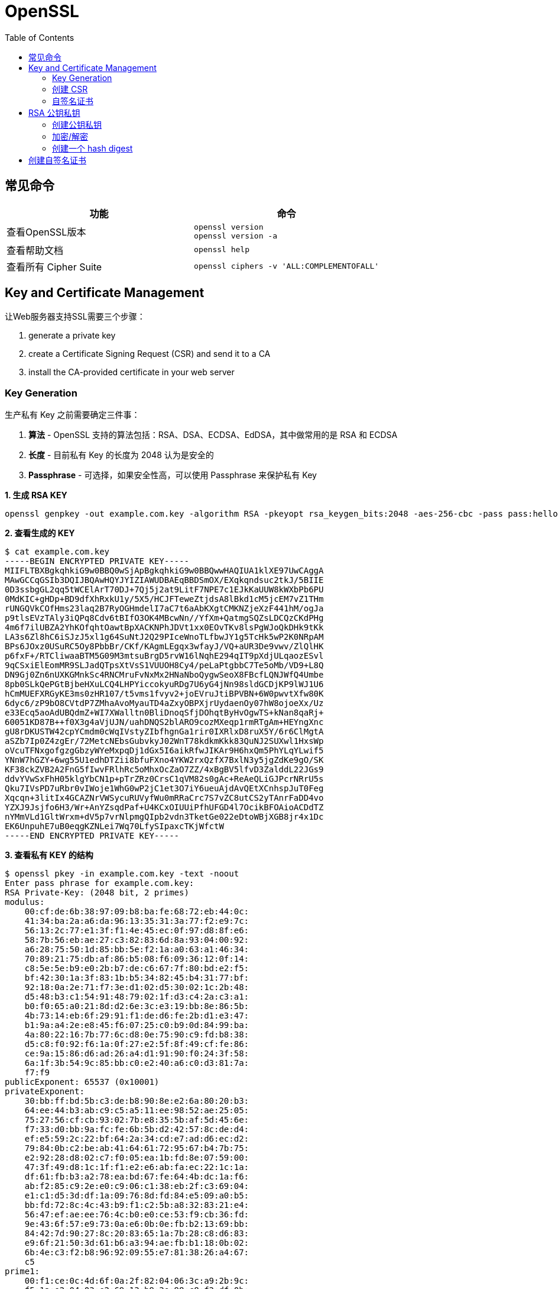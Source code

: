 = OpenSSL
:toc: manual

== 常见命令

[cols="5a,5a"]
|===
|功能 |命令 

|查看OpenSSL版本
|
----
openssl version
openssl version -a
----

|查看帮助文档
|
----
openssl help
----

|查看所有 Cipher Suite
|
----
openssl ciphers -v 'ALL:COMPLEMENTOFALL'
----

|===

== Key and Certificate Management

让Web服务器支持SSL需要三个步骤：

. generate a private key
. create a Certificate Signing Request (CSR) and send it to a CA
. install the CA-provided certificate in your web server

=== Key Generation

生产私有 Key 之前需要确定三件事：

. *算法* - OpenSSL 支持的算法包括：RSA、DSA、ECDSA、EdDSA，其中做常用的是 RSA 和 ECDSA
. *长度* - 目前私有 Key 的长度为 2048 认为是安全的
. *Passphrase* - 可选择，如果安全性高，可以使用 Passphrase 来保护私有 Key 

[source, bash]
.*1. 生成 RSA KEY*
----
openssl genpkey -out example.com.key -algorithm RSA -pkeyopt rsa_keygen_bits:2048 -aes-256-cbc -pass pass:hello
----

[source, bash]
.*2. 查看生成的 KEY*
----
$ cat example.com.key 
-----BEGIN ENCRYPTED PRIVATE KEY-----
MIIFLTBXBgkqhkiG9w0BBQ0wSjApBgkqhkiG9w0BBQwwHAQIUA1klXE97UwCAggA
MAwGCCqGSIb3DQIJBQAwHQYJYIZIAWUDBAEqBBDSmOX/EXqkqndsuc2tkJ/5BIIE
0D3ssbgGL2qq5tWCElArT70DJ+7Qj5j2at9LitF7NPE7c1EJkKaUUW8kWXbPb6PU
0MdKIC+gHDp+BD9dfXhRxkU1y/5X5/HCJFTeweZtjdsA8lBkd1cM5jcEM7vZ1THm
rUNGQVkCOfHms23laq2B7RyOGHmdelI7aC7t6aAbKXgtCMKNZjeXzF441hM/ogJa
p9tlsEVzTAly3iQPq8Cdv6tBIfO3OK4MBcwNn//YfXm+QatmgSQZsLDCQzCKdPHg
4m6f7ilUBZA2YhKOfqhtOawtBpXACKNPhJDVt1xx0EOvTKv8lsPgWJoQkDHk9tKk
LA3s6Zl8hC6iSJzJ5xl1g64SuNtJ2Q29PIceWnoTLfbwJY1g5TcHk5wP2K0NRpAM
BPs6JOxz0USuRC5Oy8PbbBr/CKf/KAgmLEgqx3wfayJ/VQ+aUR3De9vwv/ZlQlHK
p6fxF+/RTCliwaaBTM5G09M3mtsuBrgD5rvW16lNqhE294qIT9pXdjULqaozESvl
9qCSxiElEomMR9SLJadQTpsXtVsS1VUUOH8Cy4/peLaPtgbbC7Te5oMb/VD9+L8Q
DN9Gj0Zn6nUXKGMnkSc4RNCMruFvNxMx2HNaNboQygwSeoX8FBcfLQNJWfQ4Umbe
8pb0SLkQePGtBjbeHXuLCQ4LHPYiccokyuRDg7U6yG4jNn98sldGCDjKP9lWJ1U6
hCmMUEFXRGyKE3ms0zHR107/t5vms1fvyv2+joEVruJtiBPVBN+6W0pwvtXfw80K
6dyc6/zP9bO8CVtdP7ZMhaAvoMyauTD4aZxyOBPXjrUydaenOy07hW8ojoeXx/Uz
e33Ecq5aoAdUBQdmZ+WI7XWalltn0BliDnoqSfjDOhqtByHvOgwTS+kNan8qaRj+
60051KD87B++f0X3g4aVjUJN/uahDNQS2blARO9cozMXeqp1rmRTgAm+HEYngXnc
gU8rDKUSTW42cpYCmdm0cWqIVstyZIbfhgnGa1rir0IXRlxD8ruX5Y/6r6ClMgtA
aSZb7Ip0Z4zgEr/72MetcNEbsGubvkyJ02WnT78kdkmKkk83QuNJ2SUXwl1HxsWp
oVcuTFNxgofgzgGbzyWYeMxpqDj1dGx5I6aikRfwJIKAr9H6hxQm5PhYLqYLwif5
YNnW7hGZY+6wg55U1edhDTZii8bfuFXno4YKW2rxQzfX7BxlN3y5jgZdKe9gO/SK
KF38ckZVB2A2FnG5fIwvFRlhRc5oMhxOcZaO7ZZ/4xBgBV5lfvD3ZalddL22JGs9
ddvYVwSxFhH05klgYbCN1p+pTrZRz0CrsC1qVM82s0gAc+ReAeQLiGJPcrNRrU5s
Qku7IVsPD7uRbr0vIWoje1WhG0wP2jC1et3O7iY6ueuAjdAvQEtXCnhspJuT0Feg
Xqcqn+3litIx4GCAZNrVWSycuRUVyfWu0mRRaCrc7S7vZC8utCS2yTAnrFaDD4vo
YZXJ9Jsjfo6H3/Wr+AnYZsqdPaf+U4KCxOIUUiPfhUFGD4l7OcikBFOAioACDdTZ
nYMmVLd1GltWrxm+dV5p7vrNlpmgQIpb2vdn3TketGe022eDtoWBjXGB8jr4x1Dc
EK6UnpuhE7uB0eqgKZNLei7Wq70LfySIpaxcTKjWfctW
-----END ENCRYPTED PRIVATE KEY-----
----

[source, bash]
.*3. 查看私有 KEY 的结构*
----
$ openssl pkey -in example.com.key -text -noout
Enter pass phrase for example.com.key:
RSA Private-Key: (2048 bit, 2 primes)
modulus:
    00:cf:de:6b:38:97:09:b8:ba:fe:68:72:eb:44:0c:
    41:34:ba:2a:a6:da:96:13:35:31:3a:77:f2:e9:7c:
    56:13:2c:77:e1:3f:f1:4e:45:ec:0f:97:d8:8f:e6:
    58:7b:56:eb:ae:27:c3:82:83:6d:8a:93:04:00:92:
    a6:28:75:50:1d:85:bb:5e:f2:1a:a0:63:a1:46:34:
    70:89:21:75:db:af:86:b5:08:f6:09:36:12:0f:14:
    c8:5e:5e:b9:e0:2b:b7:de:c6:67:7f:80:bd:e2:f5:
    bf:42:30:1a:3f:83:1b:b5:34:82:45:b4:31:77:bf:
    92:18:0a:2e:71:f7:3e:d1:02:d5:30:02:1c:2b:48:
    d5:48:b3:c1:54:91:48:79:02:1f:d3:c4:2a:c3:a1:
    b0:f0:65:a0:21:8d:d2:6e:3c:e3:19:bb:8e:86:5b:
    4b:73:14:eb:6f:29:91:f1:de:d6:fe:2b:d1:e3:47:
    b1:9a:a4:2e:e8:45:f6:07:25:c0:b9:0d:84:99:ba:
    4a:80:22:16:7b:77:6c:d8:0e:75:90:c9:fd:b8:38:
    d5:c8:f0:92:f6:1a:0f:27:e2:5f:8f:49:cf:fe:86:
    ce:9a:15:86:d6:ad:26:a4:d1:91:90:f0:24:3f:58:
    6a:1f:3b:54:9c:85:bb:c0:e2:40:a6:c0:d3:81:7a:
    f7:f9
publicExponent: 65537 (0x10001)
privateExponent:
    30:bb:ff:bd:5b:c3:de:b8:90:8e:e2:6a:80:20:b3:
    64:ee:44:b3:ab:c9:c5:a5:11:ee:98:52:ae:25:05:
    75:27:56:cf:cb:93:02:7b:e8:35:5b:af:5d:45:6e:
    f7:33:d0:bb:9a:fc:fe:6b:5b:d2:42:57:8c:de:d4:
    ef:e5:59:2c:22:bf:64:2a:34:cd:e7:ad:d6:ec:d2:
    79:84:0b:c2:be:ab:41:64:61:72:95:67:b4:7b:75:
    e2:92:28:d8:02:c7:f0:05:ea:1b:fd:8e:07:59:00:
    47:3f:49:d8:1c:1f:f1:e2:e6:ab:fa:ec:22:1c:1a:
    df:61:fb:b3:a2:78:ea:bd:67:fe:64:4b:dc:1a:f6:
    ab:f2:85:c9:2e:e0:c9:06:c1:38:eb:2f:c3:69:04:
    e1:c1:d5:3d:df:1a:09:76:8d:fd:84:e5:09:a0:b5:
    bb:fd:72:8c:4c:43:b9:f1:c2:5b:a8:32:83:21:e4:
    56:47:ef:ae:ee:76:4c:b0:e0:ce:53:f9:cb:36:fd:
    9e:43:6f:57:e9:73:0a:e6:0b:0e:fb:b2:13:69:bb:
    84:42:7d:90:27:8c:20:83:65:1a:7b:28:c8:d6:83:
    e9:6f:21:50:3d:61:b6:a3:94:ae:fb:b1:18:0b:02:
    6b:4e:c3:f2:b8:96:92:09:55:e7:81:38:26:a4:67:
    c5
prime1:
    00:f1:ce:0c:4d:6f:0a:2f:82:04:06:3c:a9:2b:9c:
    f5:1a:e2:04:03:e2:69:13:b9:3e:98:c8:f3:df:0b:
    58:84:43:e4:01:57:48:f9:c0:28:dc:ec:17:cc:0c:
    e3:7f:4c:26:cd:7b:9a:15:93:b9:51:0b:3f:e1:2b:
    90:f2:37:65:79:f0:5a:6a:cf:b3:d5:62:c5:41:8e:
    8c:f5:94:d0:f3:f2:7d:b8:58:81:5d:c3:53:9b:18:
    67:e5:06:3d:02:6f:96:74:d7:d4:75:0e:eb:61:3c:
    ea:7e:d0:18:60:09:70:89:dd:43:9d:9a:a3:6a:32:
    c1:b5:1d:0c:bf:77:be:c2:ff
prime2:
    00:dc:12:5d:56:19:ea:cb:94:fb:93:c7:1a:f2:5b:
    bb:ce:ea:d8:95:22:49:74:2a:76:1a:5c:8b:5b:64:
    9d:6f:9c:a9:9b:6f:eb:db:e4:6b:6c:44:e0:49:ea:
    27:c5:e7:0f:4b:5c:17:84:66:03:e8:ba:8c:99:ba:
    85:bc:93:56:6e:cf:26:2d:be:2c:e1:d2:5b:0c:57:
    66:60:4b:4d:13:95:84:37:a5:c0:11:59:69:29:91:
    29:2d:9c:ca:09:74:a0:32:92:89:22:2f:7a:6d:af:
    1f:e1:f9:f7:ce:03:05:46:80:a0:a3:92:7e:a5:6a:
    df:9e:00:50:11:0a:93:5d:07
exponent1:
    00:94:98:3c:f3:30:f3:9f:72:54:aa:c8:88:65:66:
    d5:31:2a:07:b1:a3:67:53:59:99:60:26:cd:c7:19:
    9f:d1:d8:2e:bb:ac:3a:0a:50:ce:4b:c5:42:72:80:
    d1:25:1f:55:11:1d:8d:f9:08:88:ef:86:ec:40:a1:
    97:37:62:57:97:f1:de:7e:99:19:38:5e:b4:3d:af:
    2e:6c:94:81:3c:08:9e:bd:b4:95:fb:5a:d7:7c:0e:
    29:7a:92:b4:d7:54:5f:af:7a:1a:f3:bc:b1:65:56:
    1b:fc:c6:40:d4:73:b8:96:e0:44:77:0b:da:b4:9e:
    70:6f:ae:64:71:1d:53:3b:5d
exponent2:
    00:ad:e9:b9:67:04:9e:3f:7a:22:02:1b:b3:98:d9:
    93:a6:a6:82:b8:00:5b:89:f8:d0:52:6e:d6:16:48:
    81:fe:25:11:07:ec:3f:b9:0b:5f:35:35:8d:05:fc:
    8c:a7:e1:bc:7d:72:6e:87:4b:d3:45:04:bf:7d:f1:
    20:24:f1:4e:b9:cc:ec:3f:f3:ed:26:1c:85:a5:50:
    20:70:72:b1:9b:8b:69:ec:4c:09:67:ec:7f:a5:c0:
    b8:88:fa:41:d3:8d:1d:d8:39:63:33:e7:cf:59:84:
    ae:ae:77:4b:34:bb:c0:5c:81:e3:f0:c0:21:63:79:
    fc:f3:b1:0d:95:1a:05:70:db
coefficient:
    00:c0:6f:99:71:7a:f5:18:b9:c2:4e:7f:34:b9:0c:
    06:3f:99:f6:8d:c8:72:03:2e:8c:d6:c6:ba:0c:36:
    c9:1e:9e:e9:ec:e7:c1:ac:d3:86:cb:db:1e:dd:67:
    0c:7a:d0:61:a2:ee:50:15:19:93:0d:ef:5c:4c:d6:
    0a:3e:f0:e7:23:f9:32:d0:70:59:fc:be:bc:ca:62:
    2e:90:d9:eb:be:a3:5c:a4:01:b3:60:28:6a:81:d4:
    10:d6:7f:a8:3a:e4:09:b0:49:20:06:fc:47:22:3b:
    8f:93:98:2b:0f:46:16:13:e6:5c:66:f2:f6:d6:8e:
    29:39:fa:d0:01:91:90:30:35
----

[source, bash]
.*4. 查看私有 KEY 中的 PUBLIC KEY*
----
$ openssl pkey -in example.com.key -pubout 
Enter pass phrase for example.com.key:
-----BEGIN PUBLIC KEY-----
MIIBIjANBgkqhkiG9w0BAQEFAAOCAQ8AMIIBCgKCAQEAz95rOJcJuLr+aHLrRAxB
NLoqptqWEzUxOnfy6XxWEyx34T/xTkXsD5fYj+ZYe1brrifDgoNtipMEAJKmKHVQ
HYW7XvIaoGOhRjRwiSF126+GtQj2CTYSDxTIXl654Cu33sZnf4C94vW/QjAaP4Mb
tTSCRbQxd7+SGAoucfc+0QLVMAIcK0jVSLPBVJFIeQIf08Qqw6Gw8GWgIY3Sbjzj
GbuOhltLcxTrbymR8d7W/ivR40exmqQu6EX2ByXAuQ2EmbpKgCIWe3ds2A51kMn9
uDjVyPCS9hoPJ+Jfj0nP/obOmhWG1q0mpNGRkPAkP1hqHztUnIW7wOJApsDTgXr3
+QIDAQAB
-----END PUBLIC KEY-----
----

[source, bash]
.*5. 生产 ECDSA KEY*
----
openssl genpkey -out example.com.key -algorithm EC -pkeyopt ec_paramgen_curve:P-256 -aes-128-cbc -pass pass:hello
openssl pkey -in example.com.key -text -noout
----

=== 创建 CSR

[source, bash]
.*1. 创建 cnf 文件*
----
[req]
prompt = no
distinguished_name = dn
req_extensions = ext
input_password = hello

[dn]
CN = www.example.com
emailAddress = ksong@example.com
O = Kylin Soong Ltd
L = Beijing
C = CN

[ext]
subjectAltName = DNS:www.example.com,DNS:example.com
----

[source, bash]
.*2. 创建 CSR*
----
openssl req -new -config example.com.cnf -key example.com.key -out example.com.csr
----

[source, bash]
.*3. 查看 CSR*
----
$ cat example.com.csr 
-----BEGIN CERTIFICATE REQUEST-----
MIIC9DCCAdwCAQAwdTEYMBYGA1UEAwwPd3d3LmV4YW1wbGUuY29tMSAwHgYJKoZI
hvcNAQkBFhFrc29uZ0BleGFtcGxlLmNvbTEYMBYGA1UECgwPS3lsaW4gU29vbmcg
THRkMRAwDgYDVQQHDAdCZWlqaW5nMQswCQYDVQQGEwJDTjCCASIwDQYJKoZIhvcN
AQEBBQADggEPADCCAQoCggEBAMQJ6Eobxk9Q0FTxqIoEaEsRW0N0FvvOrRPEllPI
KIWeLT4AvzISK4CORMcQOix+K2Y2wmIpt6DjNIqhgEwQwz9uHO83YtV+73UQJzui
BqJ1uiASDEQ9Q2oj64fq/I5U+YE+hZa0NN0qS6JhSwbXJq0aGXlJRcjQynXoBgUu
A3V4buJ9FoCo53udVcTGwPB4XLnXN/8e1X6fp1odkBZmkCqmMF72n+oHojkUa7S2
Vd/Ubkh69oXoGiJCXkm0Ryfy+yKnwfWeUa2DMNxzO5F83wsi47LK4aO+Bx0w47T5
ZJbCW7LjCwrliN0fIMmO6v9B6kFgf1LmWDSzGUdPbFyokLsCAwEAAaA6MDgGCSqG
SIb3DQEJDjErMCkwJwYDVR0RBCAwHoIPd3d3LmV4YW1wbGUuY29tggtleGFtcGxl
LmNvbTANBgkqhkiG9w0BAQsFAAOCAQEAvwF+j70H0qJqE7rAPpyAIeCiwsPhAaKd
CaKrGh2AB6NBUlz9RNPWWIMHajtvD5T3B2KEWrUsUoVaNFNgPDzUbFa5owVvYr0k
qXpoLRUczi1gL/QKWnguDwS9IsovCSJg+QeqozC0SyKnNcN1ldOUzqhZRu2WZrgA
PAa+Y+KK+Uv3ZVzYanB8Y2KleA+k1Tj1M4bSOvbTA19EUtov6YunsUUys0Kc3Xh/
+Gs3arBTB87zJbZm33zsalNk3eQB4ZpGe/wVbRSdCtUA6Wl9nr99mubiAVthFbIe
+03ojaH41ddzn+q+g+1dnWoafyxOiShRi1sZPO/0PH80WsmjLNkcWQ==
-----END CERTIFICATE REQUEST-----
----

[source, bash]
.*4. 查看 CSR 结构*
----
$ openssl req -in example.com.csr -text -noout
Certificate Request:
    Data:
        Version: 1 (0x0)
        Subject: CN = www.example.com, emailAddress = ksong@example.com, O = Kylin Soong Ltd, L = Beijing, C = CN
        Subject Public Key Info:
            Public Key Algorithm: rsaEncryption
                RSA Public-Key: (2048 bit)
                Modulus:
                    00:c4:09:e8:4a:1b:c6:4f:50:d0:54:f1:a8:8a:04:
                    68:4b:11:5b:43:74:16:fb:ce:ad:13:c4:96:53:c8:
                    28:85:9e:2d:3e:00:bf:32:12:2b:80:8e:44:c7:10:
                    3a:2c:7e:2b:66:36:c2:62:29:b7:a0:e3:34:8a:a1:
                    80:4c:10:c3:3f:6e:1c:ef:37:62:d5:7e:ef:75:10:
                    27:3b:a2:06:a2:75:ba:20:12:0c:44:3d:43:6a:23:
                    eb:87:ea:fc:8e:54:f9:81:3e:85:96:b4:34:dd:2a:
                    4b:a2:61:4b:06:d7:26:ad:1a:19:79:49:45:c8:d0:
                    ca:75:e8:06:05:2e:03:75:78:6e:e2:7d:16:80:a8:
                    e7:7b:9d:55:c4:c6:c0:f0:78:5c:b9:d7:37:ff:1e:
                    d5:7e:9f:a7:5a:1d:90:16:66:90:2a:a6:30:5e:f6:
                    9f:ea:07:a2:39:14:6b:b4:b6:55:df:d4:6e:48:7a:
                    f6:85:e8:1a:22:42:5e:49:b4:47:27:f2:fb:22:a7:
                    c1:f5:9e:51:ad:83:30:dc:73:3b:91:7c:df:0b:22:
                    e3:b2:ca:e1:a3:be:07:1d:30:e3:b4:f9:64:96:c2:
                    5b:b2:e3:0b:0a:e5:88:dd:1f:20:c9:8e:ea:ff:41:
                    ea:41:60:7f:52:e6:58:34:b3:19:47:4f:6c:5c:a8:
                    90:bb
                Exponent: 65537 (0x10001)
        Attributes:
        Requested Extensions:
            X509v3 Subject Alternative Name: 
                DNS:www.example.com, DNS:example.com
    Signature Algorithm: sha256WithRSAEncryption
         bf:01:7e:8f:bd:07:d2:a2:6a:13:ba:c0:3e:9c:80:21:e0:a2:
         c2:c3:e1:01:a2:9d:09:a2:ab:1a:1d:80:07:a3:41:52:5c:fd:
         44:d3:d6:58:83:07:6a:3b:6f:0f:94:f7:07:62:84:5a:b5:2c:
         52:85:5a:34:53:60:3c:3c:d4:6c:56:b9:a3:05:6f:62:bd:24:
         a9:7a:68:2d:15:1c:ce:2d:60:2f:f4:0a:5a:78:2e:0f:04:bd:
         22:ca:2f:09:22:60:f9:07:aa:a3:30:b4:4b:22:a7:35:c3:75:
         95:d3:94:ce:a8:59:46:ed:96:66:b8:00:3c:06:be:63:e2:8a:
         f9:4b:f7:65:5c:d8:6a:70:7c:63:62:a5:78:0f:a4:d5:38:f5:
         33:86:d2:3a:f6:d3:03:5f:44:52:da:2f:e9:8b:a7:b1:45:32:
         b3:42:9c:dd:78:7f:f8:6b:37:6a:b0:53:07:ce:f3:25:b6:66:
         df:7c:ec:6a:53:64:dd:e4:01:e1:9a:46:7b:fc:15:6d:14:9d:
         0a:d5:00:e9:69:7d:9e:bf:7d:9a:e6:e2:01:5b:61:15:b2:1e:
         fb:4d:e8:8d:a1:f8:d5:d7:73:9f:ea:be:83:ed:5d:9d:6a:1a:
         7f:2c:4e:89:28:51:8b:5b:19:3c:ef:f4:3c:7f:34:5a:c9:a3:
         2c:d9:1c:59
----

=== 自签名证书

[source, bash]
.*1. 生产自签名证书*
----
openssl x509 -req -days 3650 -in example.com.csr -signkey example.com.key -out example.com.crt 
----

[source, bash]
.*2. 查看证书结构*
----
$ openssl x509 -in example.com.crt -text -noout
Certificate:
    Data:
        Version: 1 (0x0)
        Serial Number:
            70:69:24:47:70:16:a8:11:0e:f0:87:86:b5:73:63:64:2b:51:4a:10
        Signature Algorithm: sha256WithRSAEncryption
        Issuer: CN = www.example.com, emailAddress = ksong@example.com, O = Kylin Soong Ltd, L = Beijing, C = CN
        Validity
            Not Before: Jul 11 14:37:53 2021 GMT
            Not After : Jul  9 14:37:53 2031 GMT
        Subject: CN = www.example.com, emailAddress = ksong@example.com, O = Kylin Soong Ltd, L = Beijing, C = CN
        Subject Public Key Info:
            Public Key Algorithm: rsaEncryption
                RSA Public-Key: (2048 bit)
                Modulus:
                    00:c4:09:e8:4a:1b:c6:4f:50:d0:54:f1:a8:8a:04:
                    68:4b:11:5b:43:74:16:fb:ce:ad:13:c4:96:53:c8:
                    28:85:9e:2d:3e:00:bf:32:12:2b:80:8e:44:c7:10:
                    3a:2c:7e:2b:66:36:c2:62:29:b7:a0:e3:34:8a:a1:
                    80:4c:10:c3:3f:6e:1c:ef:37:62:d5:7e:ef:75:10:
                    27:3b:a2:06:a2:75:ba:20:12:0c:44:3d:43:6a:23:
                    eb:87:ea:fc:8e:54:f9:81:3e:85:96:b4:34:dd:2a:
                    4b:a2:61:4b:06:d7:26:ad:1a:19:79:49:45:c8:d0:
                    ca:75:e8:06:05:2e:03:75:78:6e:e2:7d:16:80:a8:
                    e7:7b:9d:55:c4:c6:c0:f0:78:5c:b9:d7:37:ff:1e:
                    d5:7e:9f:a7:5a:1d:90:16:66:90:2a:a6:30:5e:f6:
                    9f:ea:07:a2:39:14:6b:b4:b6:55:df:d4:6e:48:7a:
                    f6:85:e8:1a:22:42:5e:49:b4:47:27:f2:fb:22:a7:
                    c1:f5:9e:51:ad:83:30:dc:73:3b:91:7c:df:0b:22:
                    e3:b2:ca:e1:a3:be:07:1d:30:e3:b4:f9:64:96:c2:
                    5b:b2:e3:0b:0a:e5:88:dd:1f:20:c9:8e:ea:ff:41:
                    ea:41:60:7f:52:e6:58:34:b3:19:47:4f:6c:5c:a8:
                    90:bb
                Exponent: 65537 (0x10001)
    Signature Algorithm: sha256WithRSAEncryption
         0c:50:b3:d7:0b:fb:64:76:7f:c0:0e:6b:39:c9:26:49:e5:c3:
         13:e6:81:02:4b:1e:b6:c1:9e:64:08:50:c2:4b:32:df:ea:af:
         cc:ab:9d:eb:d1:02:ee:ff:b6:18:d8:cc:50:f2:e0:0c:34:3e:
         39:47:ab:e3:13:e9:19:63:b0:12:72:3e:0f:3a:00:31:0b:83:
         b9:b9:90:c0:6d:39:53:a1:0d:3b:d0:f9:42:0d:34:a4:9e:fd:
         f0:03:d6:9a:5e:8d:37:66:b8:ef:81:46:dc:01:af:17:34:73:
         2d:d3:48:85:3b:22:fa:01:aa:f1:d7:1d:7c:71:35:4c:2d:5c:
         13:f2:9f:c8:fe:a7:2a:07:69:ad:b1:bd:6c:e2:17:77:7c:da:
         29:6e:a9:c8:37:74:ef:00:9d:dc:d6:c1:52:07:1a:0f:6d:b3:
         72:41:d7:b6:56:2f:38:aa:dd:be:d9:05:1c:6a:b4:8e:07:af:
         ab:56:08:7f:09:a6:e3:8d:ff:08:25:06:7e:e1:d7:03:76:e0:
         45:a3:93:4b:b6:c5:fd:a7:97:dc:e2:da:c7:11:2e:b9:9f:7f:
         43:7d:08:e8:9a:90:b9:c4:05:24:e7:45:90:ed:d1:ca:d6:7c:
         2a:48:2d:1f:c5:d6:0c:c2:27:9b:12:74:f6:32:8c:6a:b9:39:
         b9:24:d7:3c
----


== RSA 公钥私钥

=== 创建公钥私钥

[source, text]
.*1. 查看 openssl 版本*
----
# openssl version
OpenSSL 1.0.2k-fips  26 Jan 2017
----

[source, text]
.*2. 创建一个 2048 bit 私钥*
----
# openssl genrsa -out private_key.pem 2048
Generating RSA private key, 2048 bit long modulus
...........................................+++
...................................................+++
e is 65537 (0x10001)
----

[source, text]
.*3. 查看 private_key.pem 内容*
----
# cat private_key.pem 
-----BEGIN RSA PRIVATE KEY-----
MIIEowIBAAKCAQEAp+eyTek8adKOu4cka2LiVTXguMViNrmtVcRyp+mk5Rikh/AX
SfMj3w03ryEBmLj6oB6mWsYXxdvE7Uc+D8xt9ify+Kc8gBfb+dPz22XSur1gusgH
rL+9UpkiNsWt0sDLe8KfIB+8NSnhWpAzMzoxp2WtnLjR31WmWFjZ4VHcH7XPvVFC
jT3vmt/wknWT4u7YRJ484edUm4/sXjsFEmHTpx3nENScd+XQyW2Hp4IutmZzN0dz
J2d7IN9Zd/TGg6PPLrJ4U2KhZhzV15zNRgBUydAZzTkSjIVrpPSMo0Ak/iLel5ri
jdr734SvJoY3tLbw+TSG/JXAERR+GtBiwvfZMQIDAQABAoIBAQCdevcFlCiRqGcv
BAXooopeGXZ4VslTQruMogBX9RAvv/kxdsKhHWcboa4EmBSDRZvr6lNk+D772LDP
S+6tqrPIGJgPF+vqyHYNz/n8YXhQpabACTUJlZzgh7hLXwU1kpZHsbbFzn4b7vfq
lS0wcvh3ZSp8v+w4aIDohA13A+xN4BfXfVMsIde2Yx9z8BQfxyVlchBdqGlmnVIZ
WQ8ejtNhCresjiV3Q0V1+Mw4wTQJ0keld7fSUji8J110Fr0vfR0Tl+0T8Tz42Og+
2R7SxlGWX1f5u5S7gaZbyfivmx3kXD8N2TojU46oy0+tWnLSRetrPutuSjio7UuH
Le67rHCxAoGBANEAF2IMXtNHBnyyQDIn/0rhOFQWi/gw/5ZwaQP0BLSQVz1m6Vsm
lTfM1E7+H5k37d3Yen7GTkEO474g15eYn3VZfjNnjKWiBvEcb42UV7Qa+Lbd2qDy
Ys7KofFOXSDlJcJq+xF3OHNXQ48HIBHB1X0EWMvIY1yY4jizid+hw707AoGBAM2p
y/dJdY81IouE2iPGlV8wsKrwvJIURm7bRAAe44TPUQewyqUZgP08YHAlhcgCJr98
SjExbaz1PtpQWYAfKr9qu1rYWg2EDo8WfwEsQ8Wpyi7FX4y10ArljK2mZoQ5iBli
LpoLZk1w6CW75vSaAF16gRyFa2q8hhS9g20u2cyDAoGAEkN+x5urIa1gPL9a6sci
AQojYP3DZ4Hoo93Y33aQfrLqXLxEgimh+olUuD5uxnXjvHIxaiisJ/VEI5Y9IMs+
jAOxCo7u9H5vOtywRuACtgNxXpGOjGgCCG4erraZXsmHfjDZFdKkRTgH+FS4EbUt
kcoydERjonDdu/S8hKVfNIcCgYBTGcXpwMv4tp6jw2WlSQt4MCNinu2DFSA0kPKU
HecO9fom4l+vgHOnX2sURYUeAQiJHP6ZjABl/56K9iaD55QNTmIv3fXdOjvrw0pE
Pg+QYf/pECWApMJQdNp4HCGWUezVXN+5rNuEdRfIj3lN4qA9JU/gJ2T09wIyhTUC
vAiTYwKBgEMNj2M/Cvzv3v7tM8gYhogqZp3ksv8LhNjYk1F5mQrykXd0vyAckiZJ
5AX2H4kOYb1UIzEp7SJi39Lr2Hrz4fdjDOing+RRY/H+cCVNv21olS3nfJ6JEcm6
VFLte/lXx4FgODtd7+ewV/ek0HgqQQ8DOaljGDIEk2NNW05Vjigi
-----END RSA PRIVATE KEY-----
----

[source, text]
.*4. 生成共钥*
----
# openssl rsa -in private_key.pem -outform PEM -pubout -out public_key.pem
writing RSA key
----

[source, text]
.*5. 查看 public_key.pem 内容*
----
# cat public_key.pem 
-----BEGIN PUBLIC KEY-----
MIIBIjANBgkqhkiG9w0BAQEFAAOCAQ8AMIIBCgKCAQEAp+eyTek8adKOu4cka2Li
VTXguMViNrmtVcRyp+mk5Rikh/AXSfMj3w03ryEBmLj6oB6mWsYXxdvE7Uc+D8xt
9ify+Kc8gBfb+dPz22XSur1gusgHrL+9UpkiNsWt0sDLe8KfIB+8NSnhWpAzMzox
p2WtnLjR31WmWFjZ4VHcH7XPvVFCjT3vmt/wknWT4u7YRJ484edUm4/sXjsFEmHT
px3nENScd+XQyW2Hp4IutmZzN0dzJ2d7IN9Zd/TGg6PPLrJ4U2KhZhzV15zNRgBU
ydAZzTkSjIVrpPSMo0Ak/iLel5rijdr734SvJoY3tLbw+TSG/JXAERR+GtBiwvfZ
MQIDAQAB
-----END PUBLIC KEY-----
----

=== 加密/解密

[source, text]
.*1. 创建一任意文本*
----
# echo 'This is a test Encrypting and decrypting file' > secret.txt
----

[source, text]
.*2. 使用共钥加密*
----
# openssl rsautl -encrypt -pubin -inkey public_key.pem -in secret.txt -out secret.enc
----

[source, text]
.*3. 使用私钥解密*
----
# openssl rsautl -decrypt -inkey private_key.pem -in secret.enc 
This is a test Encrypting and decrypting file
----

=== 创建一个 hash digest

[source, text]
.*1. 创建一个 hash digest*
----
# openssl dgst -sha256 -sign private_key.pem -out secret.txt.sha256 secret.txt
----

[source, text]
.*2. 使用公钥验证*
----
# openssl dgst -sha256 -verify public_key.pem -signature secret.txt.sha256 secret.txt
Verified OK
----

== 创建自签名证书

[source, bash]
.*1. 创建 private key*
----
openssl genrsa -out example.com.key 2048
----

[source, bash]
.*2. 创建 CSR*
----
openssl req -new -key example.com.key -out example.com.csr -subj "/C=CN/ST=BJ/L=BJ/O=IT/OU=IT/CN=example.com"
----

[source, text]
.*3. 创建证书*
----
openssl x509 -req -days 3650 -in example.com.csr -signkey example.com.key -out example.com.crt
----

[source, text]
.*4. 查看创建的文件*
----
# ls -l
total 12
-rw-r--r--. 1 root root 1159 Dec  9 16:02 example.com.crt
-rw-r--r--. 1 root root  980 Dec  9 16:02 example.com.csr
-rw-r--r--. 1 root root 1679 Dec  9 16:01 example.com.key
----

